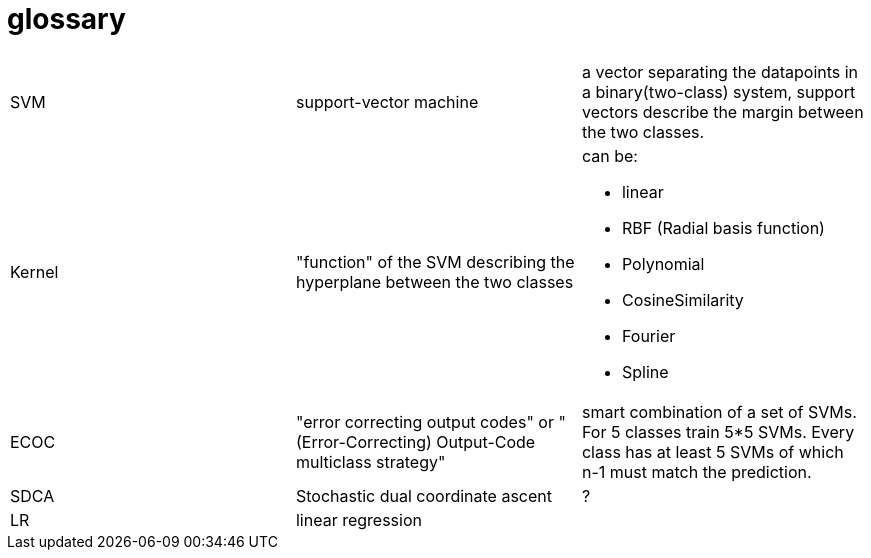 # glossary

|===
| | |

|SVM
|support-vector machine
|a vector separating the datapoints in a binary(two-class) system, support vectors describe the margin between the two classes.

|Kernel
|"function" of the SVM describing the hyperplane between the two classes
a|can be:

* linear
* RBF (Radial basis function)
* Polynomial
* CosineSimilarity
* Fourier
* Spline

|ECOC
|"error correcting output codes" or "(Error-Correcting) Output-Code multiclass strategy"
|smart combination of a set of SVMs. For 5 classes train 5*5 SVMs. Every class has at least 5 SVMs of which n-1 must match the prediction.

|SDCA
|Stochastic dual coordinate ascent
|?

|LR
|linear regression
|

|===
